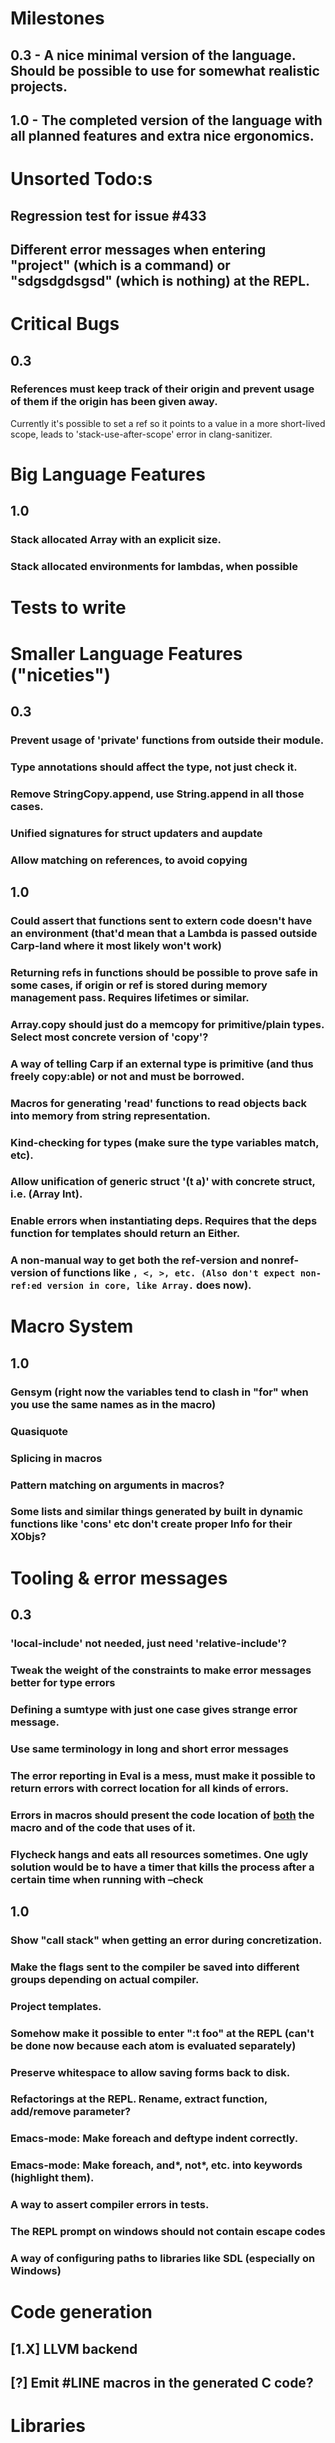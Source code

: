 * Milestones
** 0.3 - A nice minimal version of the language. Should be possible to use for somewhat realistic projects.
** 1.0 - The completed version of the language with all planned features and extra nice ergonomics.
* Unsorted Todo:s
** Regression test for issue #433
** Different error messages when entering "project" (which is a command) or "sdgsdgdsgsd" (which is nothing) at the REPL.
* Critical Bugs
** 0.3
*** References must keep track of their origin and prevent usage of them if the origin has been given away.
    Currently it's possible to set a ref so it points to a value in a more short-lived scope, leads to 'stack-use-after-scope' error in clang-sanitizer.
* Big Language Features
** 1.0
*** Stack allocated Array with an explicit size.
*** Stack allocated environments for lambdas, when possible
* Tests to write
* Smaller Language Features ("niceties")
** 0.3
*** Prevent usage of 'private' functions from outside their module.
*** Type annotations should affect the type, not just check it.
*** Remove StringCopy.append, use String.append in all those cases.
*** Unified signatures for struct updaters and aupdate
*** Allow matching on references, to avoid copying
** 1.0
*** Could assert that functions sent to extern code doesn't have an environment (that'd mean that a Lambda is passed outside Carp-land where it most likely won't work)
*** Returning refs in functions should be possible to prove safe in some cases, if origin or ref is stored during memory management pass. Requires lifetimes or similar.
*** Array.copy should just do a memcopy for primitive/plain types. Select most concrete version of 'copy'?
*** A way of telling Carp if an external type is primitive (and thus freely copy:able) or not and must be borrowed.
*** Macros for generating 'read' functions to read objects back into memory from string representation.
*** Kind-checking for types (make sure the type variables match, etc).
*** Allow unification of generic struct '(t a)' with concrete struct, i.e. (Array Int).
*** Enable errors when instantiating deps. Requires that the deps function for templates should return an Either.
*** A non-manual way to get both the ref-version and nonref-version of functions like =, <, >, etc. (Also don't expect non-ref:ed version in core, like Array.= does now).
* Macro System
** 1.0
*** Gensym (right now the variables tend to clash in "for" when you use the same names as in the macro)
*** Quasiquote
*** Splicing in macros
*** Pattern matching on arguments in macros?
*** Some lists and similar things generated by built in dynamic functions like 'cons' etc don't create proper Info for their XObjs?

* Tooling & error messages
** 0.3
*** 'local-include' not needed, just need 'relative-include'?
*** Tweak the weight of the constraints to make error messages better for type errors
*** Defining a sumtype with just one case gives strange error message.
*** Use same terminology in long and short error messages
*** The error reporting in Eval is a mess, must make it possible to return errors with correct location for all kinds of errors.
*** Errors in macros should present the code location of _both_ the macro and of the code that uses of it.
*** Flycheck hangs and eats all resources sometimes. One ugly solution would be to have a timer that kills the process after a certain time when running with --check
** 1.0
*** Show "call stack" when getting an error during concretization.
*** Make the flags sent to the compiler be saved into different groups depending on actual compiler.
*** Project templates.
*** Somehow make it possible to enter ":t foo" at the REPL (can't be done now because each atom is evaluated separately)
*** Preserve whitespace to allow saving forms back to disk.
*** Refactorings at the REPL. Rename, extract function, add/remove parameter?
*** Emacs-mode: Make foreach and deftype indent correctly.
*** Emacs-mode: Make foreach, and*, not*, etc. into keywords (highlight them).
*** A way to assert compiler errors in tests.
*** The REPL prompt on windows should not contain escape codes
*** A way of configuring paths to libraries like SDL (especially on Windows)
* Code generation
** [1.X] LLVM backend
** [?] Emit #LINE macros in the generated C code?

* Libraries
** Threading
** Game development libraries with switchable backends
** Make Rect and Point in SDL into normal structs, right now they are wrapped in an unorthodox way
* Documentation
** Generate documentation pages for files like Macros.carp that does not put their functions in a module but dump them in global scope
** Document all core functions
** Write a guide to how the compiler internals work
** Improve the Memory.md docs
* Ugliness
** Would be nice if Info from deftypes propagated to the templates for source location of their member functions.
* Language Design Considerations
** How to handle heap allocated values? Box type with reference count?
** Fixed-size stack allocated arrays would be useful (also as members of structs)
** Macros in modules must be qualified right now, is that a good long-term solution or should there be a 'use' for dynamic code?
** Allow use of 'the' as a wrapper when defining a variable or function, i.e. (the (Fn [Int] Int) (defn [x] x))?
** Being able to use 'the' in function parameter declarations, i.e. (defn f [(the Int x)] x) to enforce a type?
** Distinguish immutable/mutable refs?
** Reintroduce the p-string patch but with support for embedded string literals?

** Rename deftype to defstruct?
** Syntax for pointer type, perhaps "^"?
** Defining a function like 'add-ref' (see the numeric modules), refering to '+' does not resolve to '+' inside the module, which gives the function an overly generic type.
* Notes
** Should depsForCopyFunc and depsForDeleteFunc really be needed in Array templates, they *should* instantiate automatically when used?
** Hard to test '(reload)' since it will ignore currently loaded files

